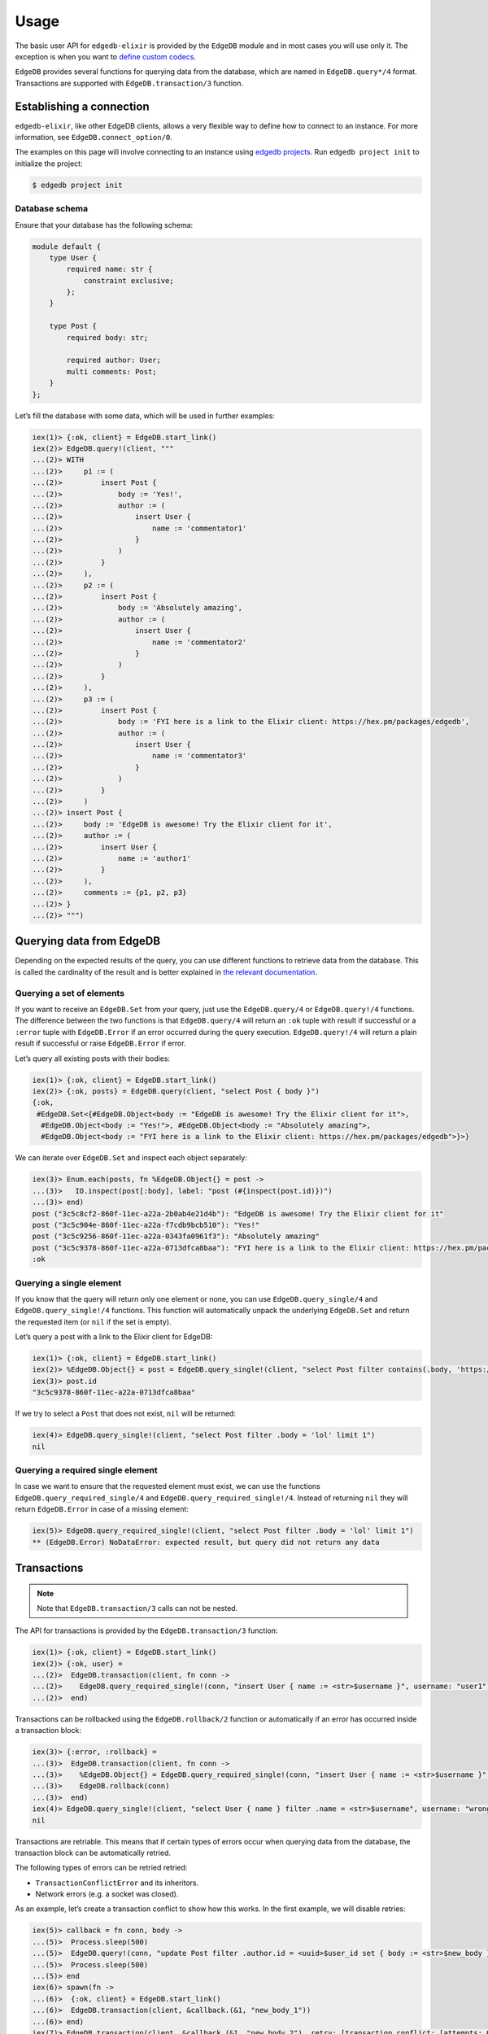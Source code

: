.. _edgedb-elixir-usage:

Usage
=====

The basic user API for ``edgedb-elixir`` is provided by the ``EdgeDB`` module and in most cases you will use only it. The exception is when you
want to `define custom codecs`_.

``EdgeDB`` provides several functions for querying data from the database, which are named in ``EdgeDB.query*/4`` format. Transactions are
supported with ``EdgeDB.transaction/3`` function.

Establishing a connection
-------------------------

``edgedb-elixir``, like other EdgeDB clients, allows a very flexible way to define how to connect to an instance. For more information, see
``EdgeDB.connect_option/0``.

The examples on this page will involve connecting to an instance using `edgedb projects`_. Run ``edgedb project init`` to initialize the project:

.. code:: bash

   $ edgedb project init

Database schema
~~~~~~~~~~~~~~~

Ensure that your database has the following schema:

.. code:: sdl

   module default {
       type User {
           required name: str {
               constraint exclusive;
           };
       }

       type Post {
           required body: str;

           required author: User;
           multi comments: Post;
       }
   };

Let’s fill the database with some data, which will be used in further examples:

.. code:: elixir

   iex(1)> {:ok, client} = EdgeDB.start_link()
   iex(2)> EdgeDB.query!(client, """
   ...(2)> WITH
   ...(2)>     p1 := (
   ...(2)>         insert Post {
   ...(2)>             body := 'Yes!',
   ...(2)>             author := (
   ...(2)>                 insert User {
   ...(2)>                     name := 'commentator1'
   ...(2)>                 }
   ...(2)>             )
   ...(2)>         }
   ...(2)>     ),
   ...(2)>     p2 := (
   ...(2)>         insert Post {
   ...(2)>             body := 'Absolutely amazing',
   ...(2)>             author := (
   ...(2)>                 insert User {
   ...(2)>                     name := 'commentator2'
   ...(2)>                 }
   ...(2)>             )
   ...(2)>         }
   ...(2)>     ),
   ...(2)>     p3 := (
   ...(2)>         insert Post {
   ...(2)>             body := 'FYI here is a link to the Elixir client: https://hex.pm/packages/edgedb',
   ...(2)>             author := (
   ...(2)>                 insert User {
   ...(2)>                     name := 'commentator3'
   ...(2)>                 }
   ...(2)>             )
   ...(2)>         }
   ...(2)>     )
   ...(2)> insert Post {
   ...(2)>     body := 'EdgeDB is awesome! Try the Elixir client for it',
   ...(2)>     author := (
   ...(2)>         insert User {
   ...(2)>             name := 'author1'
   ...(2)>         }
   ...(2)>     ),
   ...(2)>     comments := {p1, p2, p3}
   ...(2)> }
   ...(2)> """)

Querying data from EdgeDB
-------------------------

Depending on the expected results of the query, you can use different functions to retrieve data from the database. This is called the
cardinality of the result and is better explained in `the relevant documentation`_.

Querying a set of elements
~~~~~~~~~~~~~~~~~~~~~~~~~~

If you want to receive an ``EdgeDB.Set`` from your query, just use the ``EdgeDB.query/4`` or ``EdgeDB.query!/4`` functions. The difference
between the two functions is that ``EdgeDB.query/4`` will return an ``:ok`` tuple with result if successful or a ``:error`` tuple with
``EdgeDB.Error`` if an error occurred during the query execution. ``EdgeDB.query!/4`` will return a plain result if successful or raise
``EdgeDB.Error`` if error.

Let’s query all existing posts with their bodies:

.. code:: elixir

   iex(1)> {:ok, client} = EdgeDB.start_link()
   iex(2)> {:ok, posts} = EdgeDB.query(client, "select Post { body }")
   {:ok,
    #EdgeDB.Set<{#EdgeDB.Object<body := "EdgeDB is awesome! Try the Elixir client for it">,
     #EdgeDB.Object<body := "Yes!">, #EdgeDB.Object<body := "Absolutely amazing">,
     #EdgeDB.Object<body := "FYI here is a link to the Elixir client: https://hex.pm/packages/edgedb">}>}

We can iterate over ``EdgeDB.Set`` and inspect each object separately:

.. code:: elixir

   iex(3)> Enum.each(posts, fn %EdgeDB.Object{} = post ->
   ...(3)>   IO.inspect(post[:body], label: "post (#{inspect(post.id)})")
   ...(3)> end)
   post ("3c5c8cf2-860f-11ec-a22a-2b0ab4e21d4b"): "EdgeDB is awesome! Try the Elixir client for it"
   post ("3c5c904e-860f-11ec-a22a-f7cdb9bcb510"): "Yes!"
   post ("3c5c9256-860f-11ec-a22a-0343fa0961f3"): "Absolutely amazing"
   post ("3c5c9378-860f-11ec-a22a-0713dfca8baa"): "FYI here is a link to the Elixir client: https://hex.pm/packages/edgedb"
   :ok

Querying a single element
~~~~~~~~~~~~~~~~~~~~~~~~~

If you know that the query will return only one element or none, you can use ``EdgeDB.query_single/4`` and ``EdgeDB.query_single!/4`` functions.
This function will automatically unpack the underlying ``EdgeDB.Set`` and return the requested item (or ``nil`` if the set is empty).

Let’s query a post with a link to the Elixir client for EdgeDB:

.. code:: elixir

   iex(1)> {:ok, client} = EdgeDB.start_link()
   iex(2)> %EdgeDB.Object{} = post = EdgeDB.query_single!(client, "select Post filter contains(.body, 'https://hex.pm/packages/edgedb') limit 1")
   iex(3)> post.id
   "3c5c9378-860f-11ec-a22a-0713dfca8baa"

If we try to select a ``Post`` that does not exist, ``nil`` will be returned:

.. code:: elixir

   iex(4)> EdgeDB.query_single!(client, "select Post filter .body = 'lol' limit 1")
   nil

Querying a required single element
~~~~~~~~~~~~~~~~~~~~~~~~~~~~~~~~~~

In case we want to ensure that the requested element must exist, we can use the functions ``EdgeDB.query_required_single/4`` and
``EdgeDB.query_required_single!/4``. Instead of returning ``nil`` they will return ``EdgeDB.Error`` in case of a missing element:

.. code:: elixir

   iex(5)> EdgeDB.query_required_single!(client, "select Post filter .body = 'lol' limit 1")
   ** (EdgeDB.Error) NoDataError: expected result, but query did not return any data

Transactions
------------

.. note::


   Note that ``EdgeDB.transaction/3`` calls can not be nested.

The API for transactions is provided by the ``EdgeDB.transaction/3`` function:

.. code:: elixir

   iex(1)> {:ok, client} = EdgeDB.start_link()
   iex(2)> {:ok, user} =
   ...(2)>  EdgeDB.transaction(client, fn conn ->
   ...(2)>    EdgeDB.query_required_single!(conn, "insert User { name := <str>$username }", username: "user1")
   ...(2)>  end)

Transactions can be rollbacked using the ``EdgeDB.rollback/2`` function or automatically if an error has occurred inside a transaction block:

.. code:: elixir

   iex(3)> {:error, :rollback} =
   ...(3)>  EdgeDB.transaction(client, fn conn ->
   ...(3)>    %EdgeDB.Object{} = EdgeDB.query_required_single!(conn, "insert User { name := <str>$username }", username: "wrong_username")
   ...(3)>    EdgeDB.rollback(conn)
   ...(3)>  end)
   iex(4)> EdgeDB.query_single!(client, "select User { name } filter .name = <str>$username", username: "wrong_username")
   nil

Transactions are retriable. This means that if certain types of errors occur when querying data from the database, the transaction block can be
automatically retried.

The following types of errors can be retried retried:

-  ``TransactionConflictError`` and its inheritors.
-  Network errors (e.g. a socket was closed).

As an example, let’s create a transaction conflict to show how this works. In the first example, we will disable retries:

.. code:: elixir

   iex(5)> callback = fn conn, body ->
   ...(5)>  Process.sleep(500)
   ...(5)>  EdgeDB.query!(conn, "update Post filter .author.id = <uuid>$user_id set { body := <str>$new_body }", user_id: user.id, new_body: body)
   ...(5)>  Process.sleep(500)
   ...(5)> end
   iex(6)> spawn(fn ->
   ...(6)>  {:ok, client} = EdgeDB.start_link()
   ...(6)>  EdgeDB.transaction(client, &callback.(&1, "new_body_1"))
   ...(6)> end)
   iex(7)> EdgeDB.transaction(client, &callback.(&1, "new_body_2"), retry: [transaction_conflict: [attempts: 0]])
   ** (EdgeDB.Error) TransactionSerializationError: could not serialize access due to concurrent update

Now let’s execute the same thing but with enabled retries:

.. code:: elixir

   iex(8)> spawn(fn ->
   ...(8)>  {:ok, client} = EdgeDB.start_link()
   ...(8)>  EdgeDB.transaction(client, &callback.(&1, "new_body_1"))
   ...(8)> end)
   iex(9)> EdgeDB.transaction(client, &callback.(&1, "new_body_2"))
   {:ok, :ok}

All failed transactions will be retried until they succeed or until the number of retries exceeds the limit (the default is 3).

Example
-------

You can also check out an example application using this client to see how to work with it:

https://github.com/nsidnev/edgebeats

.. _define custom codecs: pages/md/custom-codecs.md
.. _edgedb projects: https://www.edgedb.com/docs/cli/edgedb_project/index#edgedb-project
.. _the relevant documentation: https://www.edgedb.com/docs/reference/edgeql/cardinality#cardinality

